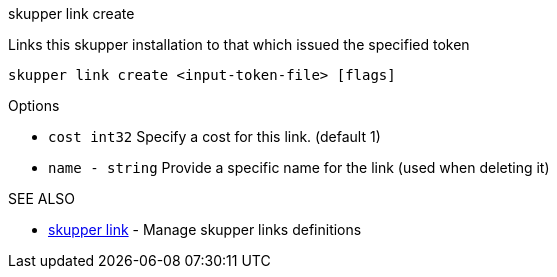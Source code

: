 .skupper link create

Links this skupper installation to that which issued the specified token

`skupper link create <input-token-file> [flags]`

.Options

* `cost int32`   Specify a cost for this link.
(default 1)
* `name - string`  Provide a specific name for the link (used when deleting it)

.SEE ALSO

* xref:skupper_link.adoc[skupper link]	 - Manage skupper links definitions
